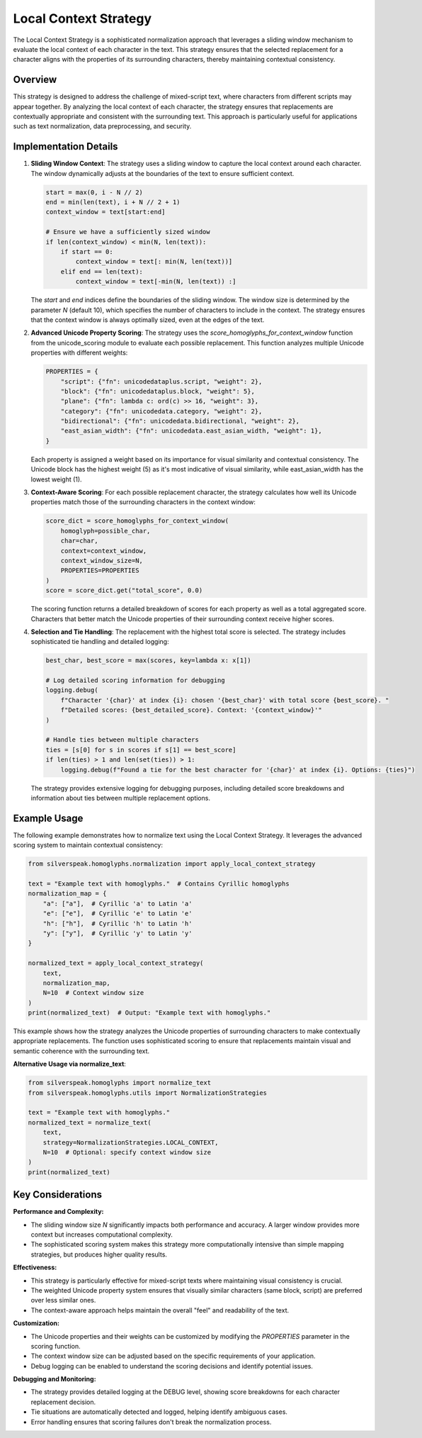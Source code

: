 Local Context Strategy
======================

The Local Context Strategy is a sophisticated normalization approach that leverages a sliding window mechanism to evaluate the local context of each character in the text. This strategy ensures that the selected replacement for a character aligns with the properties of its surrounding characters, thereby maintaining contextual consistency.

Overview
--------

This strategy is designed to address the challenge of mixed-script text, where characters from different scripts may appear together. By analyzing the local context of each character, the strategy ensures that replacements are contextually appropriate and consistent with the surrounding text. This approach is particularly useful for applications such as text normalization, data preprocessing, and security.

Implementation Details
-----------------------

1. **Sliding Window Context**:
   The strategy uses a sliding window to capture the local context around each character. The window dynamically adjusts at the boundaries of the text to ensure sufficient context.

   .. code-block:: python

      start = max(0, i - N // 2)
      end = min(len(text), i + N // 2 + 1)
      context_window = text[start:end]

      # Ensure we have a sufficiently sized window
      if len(context_window) < min(N, len(text)):
          if start == 0:
              context_window = text[: min(N, len(text))]
          elif end == len(text):
              context_window = text[-min(N, len(text)) :]

   The `start` and `end` indices define the boundaries of the sliding window. The window size is determined by the parameter `N` (default 10), which specifies the number of characters to include in the context. The strategy ensures that the context window is always optimally sized, even at the edges of the text.

2. **Advanced Unicode Property Scoring**:
   The strategy uses the `score_homoglyphs_for_context_window` function from the unicode_scoring module to evaluate each possible replacement. This function analyzes multiple Unicode properties with different weights:

   .. code-block:: python

      PROPERTIES = {
          "script": {"fn": unicodedataplus.script, "weight": 2},
          "block": {"fn": unicodedataplus.block, "weight": 5},
          "plane": {"fn": lambda c: ord(c) >> 16, "weight": 3},
          "category": {"fn": unicodedata.category, "weight": 2},
          "bidirectional": {"fn": unicodedata.bidirectional, "weight": 2},
          "east_asian_width": {"fn": unicodedata.east_asian_width, "weight": 1},
      }

   Each property is assigned a weight based on its importance for visual similarity and contextual consistency. The Unicode block has the highest weight (5) as it's most indicative of visual similarity, while east_asian_width has the lowest weight (1).

3. **Context-Aware Scoring**:
   For each possible replacement character, the strategy calculates how well its Unicode properties match those of the surrounding characters in the context window:

   .. code-block:: python

      score_dict = score_homoglyphs_for_context_window(
          homoglyph=possible_char,
          char=char,
          context=context_window,
          context_window_size=N,
          PROPERTIES=PROPERTIES
      )
      score = score_dict.get("total_score", 0.0)

   The scoring function returns a detailed breakdown of scores for each property as well as a total aggregated score. Characters that better match the Unicode properties of their surrounding context receive higher scores.

4. **Selection and Tie Handling**:
   The replacement with the highest total score is selected. The strategy includes sophisticated tie handling and detailed logging:

   .. code-block:: python

      best_char, best_score = max(scores, key=lambda x: x[1])
      
      # Log detailed scoring information for debugging
      logging.debug(
          f"Character '{char}' at index {i}: chosen '{best_char}' with total score {best_score}. "
          f"Detailed scores: {best_detailed_score}. Context: '{context_window}'"
      )

      # Handle ties between multiple characters
      ties = [s[0] for s in scores if s[1] == best_score]
      if len(ties) > 1 and len(set(ties)) > 1:
          logging.debug(f"Found a tie for the best character for '{char}' at index {i}. Options: {ties}")

   The strategy provides extensive logging for debugging purposes, including detailed score breakdowns and information about ties between multiple replacement options.

Example Usage
-------------

The following example demonstrates how to normalize text using the Local Context Strategy. It leverages the advanced scoring system to maintain contextual consistency:

.. code-block:: python

   from silverspeak.homoglyphs.normalization import apply_local_context_strategy

   text = "Exаmple tеxt with һomoglуphs."  # Contains Cyrillic homoglyphs
   normalization_map = {
       "а": ["a"],  # Cyrillic 'а' to Latin 'a'
       "е": ["e"],  # Cyrillic 'е' to Latin 'e'
       "һ": ["h"],  # Cyrillic 'һ' to Latin 'h'
       "у": ["y"],  # Cyrillic 'у' to Latin 'y'
   }
   
   normalized_text = apply_local_context_strategy(
       text, 
       normalization_map, 
       N=10  # Context window size
   )
   print(normalized_text)  # Output: "Example text with homoglyphs."

This example shows how the strategy analyzes the Unicode properties of surrounding characters to make contextually appropriate replacements. The function uses sophisticated scoring to ensure that replacements maintain visual and semantic coherence with the surrounding text.

**Alternative Usage via normalize_text**:

.. code-block:: python

   from silverspeak.homoglyphs import normalize_text
   from silverspeak.homoglyphs.utils import NormalizationStrategies

   text = "Exаmple tеxt with һomoglуphs."
   normalized_text = normalize_text(
       text, 
       strategy=NormalizationStrategies.LOCAL_CONTEXT,
       N=10  # Optional: specify context window size
   )
   print(normalized_text)

Key Considerations
-------------------

**Performance and Complexity:**

- The sliding window size `N` significantly impacts both performance and accuracy. A larger window provides more context but increases computational complexity.
- The sophisticated scoring system makes this strategy more computationally intensive than simple mapping strategies, but produces higher quality results.

**Effectiveness:**

- This strategy is particularly effective for mixed-script texts where maintaining visual consistency is crucial.
- The weighted Unicode property system ensures that visually similar characters (same block, script) are preferred over less similar ones.
- The context-aware approach helps maintain the overall "feel" and readability of the text.

**Customization:**

- The Unicode properties and their weights can be customized by modifying the `PROPERTIES` parameter in the scoring function.
- The context window size can be adjusted based on the specific requirements of your application.
- Debug logging can be enabled to understand the scoring decisions and identify potential issues.

**Debugging and Monitoring:**

- The strategy provides detailed logging at the DEBUG level, showing score breakdowns for each character replacement decision.
- Tie situations are automatically detected and logged, helping identify ambiguous cases.
- Error handling ensures that scoring failures don't break the normalization process.